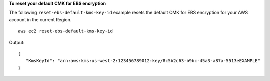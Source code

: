 **To reset your default CMK for EBS encryption**

The following ``reset-ebs-default-kms-key-id`` example resets the default CMK for EBS encryption for your AWS account in the current Region. ::

    aws ec2 reset-ebs-default-kms-key-id
  
Output::

   {
      "KmsKeyId": "arn:aws:kms:us-west-2:123456789012:key/8c5b2c63-b9bc-45a3-a87a-5513eEXAMPLE"
   }
